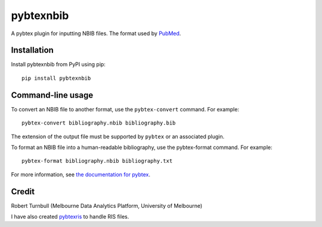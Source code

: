 ============
pybtexnbib
============

.. start-badges

|pipline badge| |coverage badge| |black badge| |git3moji badge|

.. |pipline badge| image:: https://github.com/rbturnbull/pybtexnbib/actions/workflows/coverage.yml/badge.svg
    :target: https://github.com/rbturnbull/pybtexnbib/actions
    
.. |coverage badge| image:: https://img.shields.io/endpoint?url=https://gist.githubusercontent.com/rbturnbull/e93cbe3d6bef10cf72db901d962719ba/raw/coverage-badge.json
    :target: https://rbturnbull.github.io/pybtexnbib/coverage/

.. |black badge| image:: https://img.shields.io/badge/code%20style-black-000000.svg
    :target: https://github.com/psf/black
    
.. |git3moji badge| image:: https://img.shields.io/badge/git3moji-%E2%9A%A1%EF%B8%8F%F0%9F%90%9B%F0%9F%93%BA%F0%9F%91%AE%F0%9F%94%A4-fffad8.svg
    :target: https://robinpokorny.github.io/git3moji/

.. end-badges

A pybtex plugin for inputting NBIB files. The format used by `PubMed <https://www.nlm.nih.gov/bsd/mms/medlineelements.html>`_.

Installation
============

Install pybtexnbib from PyPI using pip::

    pip install pybtexnbib

Command-line usage
==================

To convert an NBIB file to another format, use the ``pybtex-convert`` command. For example::

    pybtex-convert bibliography.nbib bibliography.bib

The extension of the output file must be supported by ``pybtex`` or an associated plugin.

To format an NBIB file into a human-readable bibliography, use the pybtex-format command. For example::

    pybtex-format bibliography.nbib bibliography.txt

For more information, see `the documentation for pybtex <https://docs.pybtex.org/cmdline.html>`_.

Credit
==================

Robert Turnbull (Melbourne Data Analytics Platform, University of Melbourne)

I have also created `pybtexris <https://github.com/rbturnbull/pybtexris>`_ to handle RIS files.